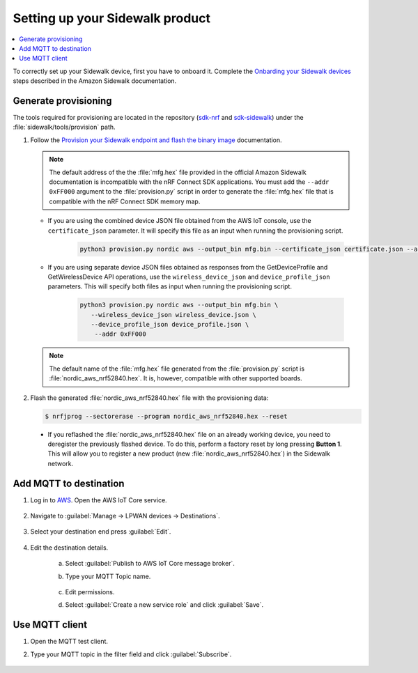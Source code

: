 .. _setting_up_sidewalk_product:

Setting up your Sidewalk product
################################

.. contents::
   :local:
   :depth: 2

To correctly set up your Sidewalk device, first you have to onboard it.
Complete the `Onbarding your Sidewalk devices`_ steps described in the Amazon Sidewalk documentation.

Generate provisioning
*********************

The tools required for provisioning are located in the repository (`sdk-nrf`_ and `sdk-sidewalk`_) under the :file:`sidewalk/tools/provision` path.

1. Follow the `Provision your Sidewalk endpoint and flash the binary image`_ documentation.

   .. note::
      The default address of the the :file:`mfg.hex` file provided in the official Amazon Sidewalk documentation is incompatible with the nRF Connect SDK applications.
      You must add the ``--addr 0xFF000`` argument to the :file:`provision.py` script in order to generate the :file:`mfg.hex` file that is compatible with the nRF Connect SDK memory map.

   * If you are using the combined device JSON file obtained from the AWS IoT console, use the ``certificate_json`` parameter.
     It will specify this file as an input when running the provisioning script.

      .. code-block:: python

         python3 provision.py nordic aws --output_bin mfg.bin --certificate_json certificate.json --addr 0xFF000

   * If you are using separate device JSON files obtained as responses from the GetDeviceProfile and GetWirelessDevice API operations, use the ``wireless_device_json`` and ``device_profile_json`` parameters.
     This will specify both files as input when running the provisioning script.

      .. code-block:: python

         python3 provision.py nordic aws --output_bin mfg.bin \
            --wireless_device_json wireless_device.json \
            --device_profile_json device_profile.json \
             --addr 0xFF000

   .. note::
      The default name of the :file:`mfg.hex` file generated from the :file:`provision.py` script is :file:`nordic_aws_nrf52840.hex`.
      It is, however, compatible with other supported boards.

#. Flash the generated :file:`nordic_aws_nrf52840.hex` file with the provisioning data:

   .. code-block:: console

      $ nrfjprog --sectorerase --program nordic_aws_nrf52840.hex --reset

  * If you reflashed the :file:`nordic_aws_nrf52840.hex` file on an already working device, you need to deregister the previously flashed device.
    To do this, perform a factory reset by long pressing **Button 1**.
    This will allow you to register a new product (new :file:`nordic_aws_nrf52840.hex`) in the Sidewalk network.

Add MQTT to destination
***********************

#. Log in to `AWS`_.
   Open the AWS IoT Core service.

   .. figure:: /images/AWSIoTCore.png

#. Navigate to :guilabel:`Manage → LPWAN devices → Destinations`.

   .. figure:: /images/AWSIoTCoreDestinations.png

#. Select your destination end press :guilabel:`Edit`.

   .. figure:: /images/AWSIoTCoreDestinationEdit.png

#. Edit the destination details.

    a. Select :guilabel:`Publish to AWS IoT Core message broker`.
    #. Type your MQTT Topic name.

       .. figure:: /images/AWSIoTCoreDestinationTestMQTT.png

    #. Edit permissions.
    #. Select :guilabel:`Create a new service role` and click :guilabel:`Save`.

       .. figure:: /images/AWSIoTCoreDestinationTestRole.png

Use MQTT client
***************

#. Open the MQTT test client.
#. Type your MQTT topic in the filter field and click :guilabel:`Subscribe`.

   .. figure:: /images/AWSIoTCoreMQTT.png

.. _sdk-sidewalk: https://github.com/nrfconnect/sdk-sidewalk
.. _Onbarding your Sidewalk devices: https://docs.aws.amazon.com/iot/latest/developerguide/sidewalk-gs-workflow.html
.. _Provision your Sidewalk endpoint and flash the binary image: https://docs.sidewalk.amazon/provisioning/iot-sidewalk-provision-endpoint.html
.. _Amazon Sidewalk Sample IoT App: https://github.com/aws-samples/aws-iot-core-for-amazon-sidewalk-sample-app
.. _Amazon Sidewalk IoT Prerequisites: https://github.com/aws-samples/aws-iot-core-for-amazon-sidewalk-sample-app#prerequisites
.. _Install virtual environment: https://github.com/aws-samples/aws-iot-core-for-amazon-sidewalk-sample-app#1-install-virtual-environment
.. _AWS: https://aws.amazon.com/
.. _sdk-nrf: https://github.com/nrfconnect/sdk-nrf
